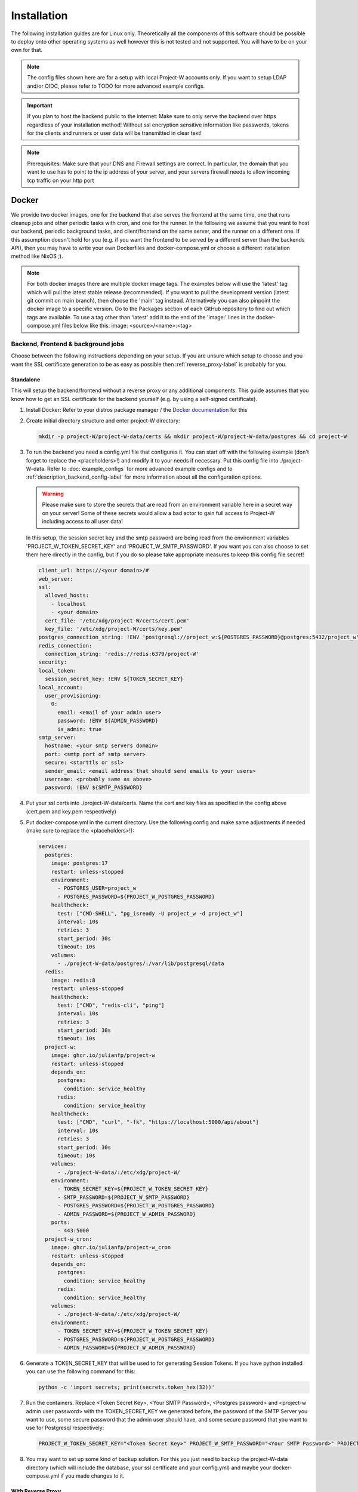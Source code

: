 Installation
============

The following installation guides are for Linux only. Theoretically all the components of this software should be possible to deploy onto other operating systems as well however this is not tested and not supported. You will have to be on your own for that.

.. note::
   The config files shown here are for a setup with local Project-W accounts only. If you want to setup LDAP and/or OIDC, please refer to TODO for more advanced example configs.

.. important::
   If you plan to host the backend public to the internet: Make sure to only serve the backend over https regardless of your installation method! Without ssl encryption sensitive information like passwords, tokens for the clients and runners or user data will be transmitted in clear text!

.. note::
   Prerequisites: Make sure that your DNS and Firewall settings are correct. In particular, the domain that you want to use has to point to the ip address of your server, and your servers firewall needs to allow incoming tcp traffic on your http port

Docker
------

We provide two docker images, one for the backend that also serves the frontend at the same time, one that runs cleanup jobs and other periodic tasks with cron, and one for the runner. In the following we assume that you want to host our backend, periodic background tasks, and client/frontend on the same server, and the runner on a different one. If this assumption doesn't hold for you (e.g. if you want the frontend to be served by a different server than the backends API), then you may have to write your own Dockerfiles and docker-compose.yml or choose a different installation method like NixOS ;).

.. note::
   For both docker images there are multiple docker image tags. The examples below will use the 'latest' tag which will pull the latest stable release (recommended). If you want to pull the development version (latest git commit on main branch), then choose the 'main' tag instead. Alternatively you can also pinpoint the docker image to a specific version. Go to the Packages section of each GitHub repository to find out which tags are available. To use a tag other than 'latest' add it to the end of the 'image:' lines in the docker-compose.yml files below like this: image: <source>/<name>:<tag>

.. _docker_backend_frontend-label:

Backend, Frontend & background jobs
````````````````````````````````````

Choose between the following instructions depending on your setup. If you are unsure which setup to choose and you want the SSL certificate generation to be as easy as possible then :ref:`reverse_proxy-label` is probably for you.

Standalone
''''''''''

This will setup the backend/frontend without a reverse proxy or any additional components. This guide assumes that you know how to get an SSL certificate for the backend yourself (e.g. by using a self-signed certificate).

1. Install Docker: Refer to your distros package manager / the `Docker documentation <https://docs.docker.com/engine/install/>`_ for this
2. Create initial directory structure and enter project-W directory:

   .. code-block:: console

      mkdir -p project-W/project-W-data/certs && mkdir project-W/project-W-data/postgres && cd project-W

3. To run the backend you need a config.yml file that configures it. You can start off with the following example (don't forget to replace the <placeholders>!) and modify it to your needs if necessary. Put this config file into ./project-W-data. Refer to :doc:`example_configs` for more advanced example configs and to :ref:`description_backend_config-label` for more information about all the configuration options.

   .. warning::
      Please make sure to store the secrets that are read from an environment variable here in a secret way on your server! Some of these secrets would allow a bad actor to gain full access to Project-W including access to all user data!

   In this setup, the session secret key and the smtp password are being read from the environment variables 'PROJECT_W_TOKEN_SECRET_KEY' and 'PROJECT_W_SMTP_PASSWORD'. If you want you can also choose to set them here directly in the config, but if you do so please take appropriate measures to keep this config file secret!

   .. code-block:: yaml

      client_url: https://<your domain>/#
      web_server:
      ssl:
        allowed_hosts:
          - localhost
          - <your domain>
        cert_file: '/etc/xdg/project-W/certs/cert.pem'
        key_file: '/etc/xdg/project-W/certs/key.pem'
      postgres_connection_string: !ENV 'postgresql://project_w:${POSTGRES_PASSWORD}@postgres:5432/project_w'
      redis_connection:
        connection_string: 'redis://redis:6379/project-W'
      security:
      local_token:
        session_secret_key: !ENV ${TOKEN_SECRET_KEY}
      local_account:
        user_provisioning:
          0:
            email: <email of your admin user>
            password: !ENV ${ADMIN_PASSWORD}
            is_admin: true
      smtp_server:
        hostname: <your smtp servers domain>
        port: <smtp port of smtp server>
        secure: <starttls or ssl>
        sender_email: <email address that should send emails to your users>
        username: <probably same as above>
        password: !ENV ${SMTP_PASSWORD}

4. Put your ssl certs into ./project-W-data/certs. Name the cert and key files as specified in the config above (cert.pem and key.pem respectively)
5. Put docker-compose.yml in the current directory. Use the following config and make same adjustments if needed (make sure to replace the <placeholders>!):

   .. code-block:: yaml

      services:
        postgres:
          image: postgres:17
          restart: unless-stopped
          environment:
            - POSTGRES_USER=project_w
            - POSTGRES_PASSWORD=${PROJECT_W_POSTGRES_PASSWORD}
          healthcheck:
            test: ["CMD-SHELL", "pg_isready -U project_w -d project_w"]
            interval: 10s
            retries: 3
            start_period: 30s
            timeout: 10s
          volumes:
            - ./project-W-data/postgres/:/var/lib/postgresql/data
        redis:
          image: redis:8
          restart: unless-stopped
          healthcheck:
            test: ["CMD", "redis-cli", "ping"]
            interval: 10s
            retries: 3
            start_period: 30s
            timeout: 10s
        project-w:
          image: ghcr.io/julianfp/project-w
          restart: unless-stopped
          depends_on:
            postgres:
              condition: service_healthy
            redis:
              condition: service_healthy
          healthcheck:
            test: ["CMD", "curl", "-fk", "https://localhost:5000/api/about"]
            interval: 10s
            retries: 3
            start_period: 30s
            timeout: 10s
          volumes:
            - ./project-W-data/:/etc/xdg/project-W/
          environment:
            - TOKEN_SECRET_KEY=${PROJECT_W_TOKEN_SECRET_KEY}
            - SMTP_PASSWORD=${PROJECT_W_SMTP_PASSWORD}
            - POSTGRES_PASSWORD=${PROJECT_W_POSTGRES_PASSWORD}
            - ADMIN_PASSWORD=${PROJECT_W_ADMIN_PASSWORD}
          ports:
            - 443:5000
        project-w_cron:
          image: ghcr.io/julianfp/project-w_cron
          restart: unless-stopped
          depends_on:
            postgres:
              condition: service_healthy
            redis:
              condition: service_healthy
          volumes:
            - ./project-W-data/:/etc/xdg/project-W/
          environment:
            - TOKEN_SECRET_KEY=${PROJECT_W_TOKEN_SECRET_KEY}
            - POSTGRES_PASSWORD=${PROJECT_W_POSTGRES_PASSWORD}
            - ADMIN_PASSWORD=${PROJECT_W_ADMIN_PASSWORD}

6. Generate a TOKEN_SECRET_KEY that will be used to for generating Session Tokens. If you have python installed you can use the following command for this:

   .. code-block:: console

      python -c 'import secrets; print(secrets.token_hex(32))'

7. Run the containers. Replace <Token Secret Key>, <Your SMTP Password>, <Postgres password> and <project-w admin user password> with the TOKEN_SECRET_KEY we generated before, the password of the SMTP Server you want to use, some secure password that the admin user should have, and some secure password that you want to use for Postgresql respectively:

   .. code-block:: console

      PROJECT_W_TOKEN_SECRET_KEY="<Token Secret Key>" PROJECT_W_SMTP_PASSWORD="<Your SMTP Password>" PROJECT_W_POSTGRES_PASSWORD="<Postgres password>" PROJECT_W_ADMIN_PASSWORD="<project-w admin user password>" docker compose up -d

8. You may want to set up some kind of backup solution. For this you just need to backup the project-W-data directory (which will include the database, your ssl certificate and your config.yml) and maybe your docker-compose.yml if you made changes to it.


.. _reverse_proxy-label:

With Reverse Proxy
''''''''''''''''''

Follow this guide if you want to run this behind a Reverse Proxy which automatically takes care of SSL. This setup will disable https on the backend itself but enable it on the reverse proxy. Please make sure that your users only access the Project-W backend through the reverse proxy in this setup, otherwise their traffic will be unencrypted leaving sensitive data, passwords and token open to attackers!

.. attention::
   This guide will make use of the caddy webserver because of it's automatic handling of https. If you choose to not use caddy as your reverse proxy though then please make sure that your reverse proxy is properly configured to handle the upload of large files. The backend can handle files of many GiB or even larger, limiting this in your reverse proxy will hinder the submission of jobs and present the user with possibly confusing error messages! We will not cover the configuration of the reverse proxy here, but for example if you use nginx you will want to set ``client_max_body_size 0;`` in your config.

1. Install Docker: Refer to your distros package manager / the `Docker documentation <https://docs.docker.com/engine/install/>`_ for this
2. Create initial directory structure and enter project-W directory:

   .. code-block:: console

      mkdir -p project-W/project-W-data && mkdir -p project-W/caddy-data/data && mkdir project-W/caddy-data/config && mkdir project-W/caddy-data/conf && cd project-W

3. Configure Caddy by creating the file called Caddyfile under caddy-data/conf/ with the following content. Please make sure that the DNS record of this domain points to the docker host and that all firewalls and NATs you may have in place are configured to allow traffic on ports 80 AND 443 to the docker host from the internet.

   .. code-block::

      <the domain under which the backend should be served>

      #configure hsts
      header Strict-Transport-Security "max-age=31536000; includeSubdomains; preload"
      #compression
      encode zstd gzip
      reverse_proxy project-w:5000

4. To run the backend you need a config.yml file that configures it. You can start off with the following example (don't forget to replace the <placeholders>!) and modify it to your needs if necessary. Put this config file into ./project-W-data. Refer to :doc:`example_configs` for more advanced example configs and to :ref:`description_backend_config-label` for more information about all the configuration options.

   .. warning::
      Please make sure to store the secrets that are read from an environment variable here in a secret way on your server! Some of these secrets would allow a bad actor to gain full access to Project-W including access to all user data!

   In this setup, the session secret key and the smtp password are being read from the environment variables 'PROJECT_W_TOKEN_SECRET_KEY' and 'PROJECT_W_SMTP_PASSWORD'. If you want you can also choose to set them here directly in the config, but if you do so please take appropriate measures to keep this config file secret!

   .. code-block:: yaml

      client_url: https://<your domain>/#
      web_server:
        allowed_hosts:
          - localhost
          - <your domain>
        reverse_proxy:
          trusted_proxies:
            - "172.16.0.0/12" #private ip range used by docker by default
        no_https: true
      postgres_connection_string: !ENV 'postgresql://project_w:${POSTGRES_PASSWORD}@postgres:5432/project_w'
      redis_connection:
        connection_string: 'redis://redis:6379/project-W'
      security:
      local_token:
        session_secret_key: !ENV ${TOKEN_SECRET_KEY}
      local_account:
        user_provisioning:
          0:
            email: <email of your admin user>
            password: !ENV ${ADMIN_PASSWORD}
            is_admin: true
      smtp_server:
        hostname: <your smtp servers domain>
        port: <smtp port of smtp server>
        secure: <starttls or ssl>
        sender_email: <email address that should send emails to your users>
        username: <probably same as above>
        password: !ENV ${SMTP_PASSWORD}

5. Put docker-compose.yml in the current directory. Use the following config and make same adjustments if needed (make sure to replace the <placeholders>!):

   .. code-block:: yaml

      services:
        postgres:
          image: postgres:17
          restart: unless-stopped
          environment:
            - POSTGRES_USER=project_w
            - POSTGRES_PASSWORD=${PROJECT_W_POSTGRES_PASSWORD}
          healthcheck:
            test: ["CMD-SHELL", "pg_isready -U project_w -d project_w"]
            interval: 10s
            retries: 3
            start_period: 30s
            timeout: 10s
          volumes:
            - ./project-W-data/postgres/:/var/lib/postgresql/data
        redis:
          image: redis:8
          restart: unless-stopped
          healthcheck:
            test: ["CMD", "redis-cli", "ping"]
            interval: 10s
            retries: 3
            start_period: 30s
            timeout: 10s
        project-w:
          image: ghcr.io/julianfp/project-w
          restart: unless-stopped
          depends_on:
            postgres:
              condition: service_healthy
            redis:
              condition: service_healthy
          healthcheck:
            test: ["CMD", "curl", "-fk", "http://localhost:5000/api/about"]
            interval: 10s
            retries: 3
            start_period: 30s
            timeout: 10s
          volumes:
            - ./project-W-data/:/etc/xdg/project-W/
          environment:
            - TOKEN_SECRET_KEY=${PROJECT_W_TOKEN_SECRET_KEY}
            - SMTP_PASSWORD=${PROJECT_W_SMTP_PASSWORD}
            - POSTGRES_PASSWORD=${PROJECT_W_POSTGRES_PASSWORD}
            - ADMIN_PASSWORD=${PROJECT_W_ADMIN_PASSWORD}
        project-w_cron:
          image: ghcr.io/julianfp/project-w_cron
          restart: unless-stopped
          depends_on:
            postgres:
              condition: service_healthy
            redis:
              condition: service_healthy
          volumes:
            - ./project-W-data/:/etc/xdg/project-W/
          environment:
            - TOKEN_SECRET_KEY=${PROJECT_W_TOKEN_SECRET_KEY}
            - POSTGRES_PASSWORD=${PROJECT_W_POSTGRES_PASSWORD}
            - ADMIN_PASSWORD=${PROJECT_W_ADMIN_PASSWORD}
        caddy:
          image: caddy:2
          restart: unless-stopped
          cap_add:
            - NET_ADMIN
          depends_on:
            project-w:
              condition: service_healthy
          volumes:
            - ./caddy-data/data:/data
            - ./caddy-data/config:/config
            - ./caddy-data/conf:/etc/caddy
          ports:
            - 80:80
            - 443:443
            - 443:443/udp

6. Generate a TOKEN_SECRET_KEY that will be used to for generating Session Tokens. If you have python installed you can use the following command for this:

   .. code-block:: console

      python -c 'import secrets; print(secrets.token_hex(32))'

7. Run the containers. Replace <Token Secret Key>, <Your SMTP Password>, <Postgres password> and <project-w admin user password> with the TOKEN_SECRET_KEY we generated before, the password of the SMTP Server you want to use, some secure password that the admin user should have, and some secure password that you want to use for Postgresql respectively:

   .. code-block:: console

      PROJECT_W_TOKEN_SECRET_KEY="<Token Secret Key>" PROJECT_W_SMTP_PASSWORD="<Your SMTP Password>" PROJECT_W_POSTGRES_PASSWORD="<Postgres password>" PROJECT_W_ADMIN_PASSWORD="<project-w admin user password>" docker compose up -d

8. You may want to set up some kind of backup solution. For this you just need to backup the project-W-data directory (which will include the database and your config.yml), the caddy-data directory (which will include your ssl certs, ocsp staples and so on) and maybe your docker-compose.yml if you made changes to it.

Runner
``````

The runner runs the whisper model and thus benefits greatly from running on a GPU, which we heavily recommend. This GPU should have at least 10GB of VRAM available, ideally a bit more. If you don't have a powerful enough GPU available though you can choose to also run it on CPU. Choose between the following instructions depending on your choice. Currently we have only instructions for NVIDIA GPUs using CUDA but it should also be possible to run this on an AMD GPU using ROCM (for this you are on your own though).

NVIDIA GPU
''''''''''

1. If you don't already have one then create an hugging face account, then using that account accept the conditions for the `pyannote/segmentation-3.0 <https://huggingface.co/pyannote/segmentation-3.0>`_ and `pyannote/speaker-diarization-3.1 <https://huggingface.co/pyannote/speaker-diarization-3.1>`_ models. Create a token with access permissions to these repositories (e.g. by just granting the 'Read access to contents of all public gated repos you can access' permission).

2. Install Docker: Refer to your distros package manager / the `Docker documentation <https://docs.docker.com/engine/install/>`_ for this

3. Install the NVIDIA container toolkit. Refer to the `NVIDIA toolkit documentation <https://docs.nvidia.com/datacenter/cloud-native/container-toolkit/latest/install-guide.html>`_ for this. Don't forget to restart your docker daemon afterwards.

4. Create initial directory structure and enter project-w directory:

   .. code-block:: console

      mkdir -p project-W/runner-config && mkdir project-W/runner-models && cd project-W

5. Like for the backend you also need a config.yml file for the runner. Prepare this file before following the installation steps below. You can use the following example as a base (don't forget to replace the <placeholder>!) and modify it to your needs if necessary. Put this file into ./runner-config. Refer to :ref:`description_runner_config-label` for more information about all the configuration options of the runner.

   .. warning::
      Please make sure to store the secrets that are read from an environment variable here in a secret way on your server! Some of these secrets would allow a bad actor to gain full access to Project-W including access to all user data!

   In this setup, the auth token and the hugging face token are read from the environment variable 'PROJECT_W_AUTH_TOKEN' and 'PROJECT_W_HF_TOKEN' respectively. If you want you can also choose to set it directly in the config, but if you do so please take appropriate measures to keep this config file secret!

   .. code-block:: yaml

      runner_attributes:
        name: "<name of your runner how it should be shown to your users>"
      backend_settings:
        url: https://<domain of your Project-W backend>
        auth_token: !ENV ${AUTH_TOKEN}
      whisper_settings:
        hf_token: !ENV ${HF_TOKEN}


6. Put docker-compose.yml in the current directory. Use the following config and make adjustments if needed

   .. code-block:: yaml

      services:
        runner:
          image: ghcr.io/julianfp/project-w_runner
          restart: unless-stopped
          volumes:
            - ./runner-config:/etc/xdg/project-W-runner/
            - ./runner-models:/root/.cache/project-W-runner/
          environment:
            - AUTH_TOKEN=${PROJECT_W_AUTH_TOKEN}
            - HF_TOKEN=${PROJECT_W_HF_TOKEN}
          deploy:
            resources:
              reservations:
                devices:
                  - driver: nvidia
                    count: 1
                    capabilities: [gpu]

   .. note::
      Alternatively if you have a system with multiple GPUs and you want to have more control over which GPU gets allocated to the Runner, you can replace 'count: 1' above with 'count: all' and then select the GPU in the config.yml using the 'whisper_settings.torch_device' option. See :ref:`description_runner_config-label`.

7. Create a new Runner and obtain its runner token. Refer to :doc:`connect_runner_backend` for how to do that.

8. Run the container. Replace <Runner Token> with the runner token you obtained from the backend in the previous step:

   .. code-block:: console

      PROJECT_W_AUTH_TOKEN="<obtained runner token>" PROJECT_W_HF_TOKEN="<your huggingface token>" docker compose up -d

9. You may want to back up the runners config file (in ./runner-config) and the docker-compose.yml file if you made any changes to them. The ./runner-models directory contains all the whisper models that the runner will fetch automatically. You don't need to backup this directory but you can keep this directory around, copy it to other machines and share it between runners so that the runner doesn't need to spend time fetching these models anymore and so that if you have multiple runners on the same machine the models don't take up storage space multiple times!

CPU
'''

1. If you don't already have one then create an hugging face account, then using that account accept the conditions for the `pyannote/segmentation-3.0 <https://huggingface.co/pyannote/segmentation-3.0>`_ and `pyannote/speaker-diarization-3.1 <https://huggingface.co/pyannote/speaker-diarization-3.1>`_ models. Create a token with access permissions to these repositories (e.g. by just granting the 'Read access to contents of all public gated repos you can access' permission).

2. Install Docker: Refer to your distros package manager / the `Docker documentation <https://docs.docker.com/engine/install/>`_ for this

3. Create initial directory structure and enter project-w directory:

   .. code-block:: console

      mkdir -p project-W/runner-config && mkdir project-W/runner-models && cd project-W

4. Like for the backend you also need a config.yml file for the runner. Prepare this file before following the installation steps below. You can use the following example as a base (don't forget to replace the <placeholder>!) and modify it to your needs if necessary. Put this file into ./runner-config. Refer to :ref:`description_runner_config-label` for more information about all the configuration options of the runner.

   .. warning::
      Please make sure to store the secrets that are read from an environment variable here in a secret way on your server! Some of these secrets would allow a bad actor to gain full access to Project-W including access to all user data!

   In this setup, the auth token and the hugging face token are read from the environment variable 'PROJECT_W_AUTH_TOKEN' and 'PROJECT_W_HF_TOKEN' respectively. If you want you can also choose to set it directly in the config, but if you do so please take appropriate measures to keep this config file secret!

   .. code-block:: yaml

      runner_attributes:
        name: "<name of your runner how it should be shown to your users>"
      backend_settings:
        url: https://<domain of your Project-W backend>
        auth_token: !ENV ${AUTH_TOKEN}
      whisper_settings:
        hf_token: !ENV ${HF_TOKEN}
        torch_device: cpu
        compute_type: int8
        batch_size: 4


5. Put docker-compose.yml in the current directory. Use the following config and make adjustments if needed

   .. code-block:: yaml

      services:
        runner:
          image: ghcr.io/julianfp/project-w_runner
          restart: unless-stopped
          volumes:
            - ./runner-config:/etc/xdg/project-W-runner/
            - ./runner-models:/root/.cache/project-W-runner/
          environment:
            - AUTH_TOKEN=${PROJECT_W_AUTH_TOKEN}
            - HF_TOKEN=${PROJECT_W_HF_TOKEN}

6. Create a new Runner and obtain its runner token. Refer to :doc:`connect_runner_backend` for how to do that.

7. Run the container. Replace <Runner Token> with the runner token you obtained from the backend in the previous step:

   .. code-block:: console

      PROJECT_W_AUTH_TOKEN="<obtained runner token>" PROJECT_W_HF_TOKEN="<your huggingface token>" docker compose up -d

8. You may want to back up the runners config file (in ./runner-config) and the docker-compose.yml file if you made any changes to them. The ./runner-models directory contains all the whisper models that the runner will fetch automatically. You don't need to backup this directory but you can keep this directory around, copy it to other machines and share it between runners so that the runner doesn't need to spend time fetching these models anymore and so that if you have multiple runners on the same machine the models don't take up storage space multiple times!

NixOS
-----

We provide NixOS flakes for the backend & frontend combination. Each of the flakes provide a development shell and a package, and the Project-W flake also provides a NixOS module that we will be using now. The runner package, dev shell and NixOS module are currently not functional because nixpkgs hasn't the required version of whisperx right now and updating it is not trivial.

Backend & Frontend
``````````````````

First you need to import our flake into your flake containing the NixOS config of your machine. For this add the following to your 'inputs' section of your flake.nix:

    .. code-block:: Nix

        inputs = {
          ...
          project-W = {
            url = "github:JulianFP/project-W";
            inputs.nixpkgs.follows = "nixpkgs";
          };
        };

Next you need to pass your inputs as an argument to your outputs, where you then can import the module:

    .. code-block:: Nix

        nixosConfiguration.<your machines hostname> = nixpkgs.lib.nixosSystem {
          ...
          modules = [
            inputs.project-W.nixosModules.default
            ...
          ];
        };

Now you can start using the module. It's options are available under ``services.project-W``. For a full list and description of options go to nix/module.nix in the project-W repository. Also the ``services.project-W.settings`` attribute set is just a copy of the options of the config file, so you can also refer to :ref:`description_backend_config-label` for this part. You can just use ``!ENV`` at the beginning of Nix strings as well, the module will take care that these are correctly translated into appropriate YAML. Use the ``services.project-W.envFile`` option to pass a path to a file that sets the required environment variables. You can use secret management systems like sops-nix for this to securely manage these secrets. Don't write sensitive information into the ``services.project-W.settings`` because then they would be world-readable in the nix store!

Please also make sure to setup a Postgresql and Redis server since that is out of scope of this NixOS module. Refer to the NixOS wiki for how to do that.

Runner
``````

As already mentioned the runner package and module are currently not working. Use the docker or manual installation method for the runner or make a PR to fix it.

.. _manual_installation-label:

Manual installation
-------------------

You can also run Project-W barebones. This can be a bit more difficult and the following steps will not be as detailed as the ones with Docker or NixOS. You will have to do stuff like configuring python virtual environments, setting up webservers or compiling the frontend yourself.

Backend, Frontend & background jobs
````````````````````````````````````

The frontend is written in Svelte and needs to be compiled into native Javascript. To do this you will need some build dependencies, however you can remove them after step 4. If you want you can even build it on a different machine and then just move the build directory to the server between step 4 and 5.

1. Install nodejs

2. Clone the frontend repository and enter it:

   .. code-block:: console

      git clone https://github.com/JulianFP/project-W-frontend.git & cd project-W-frontend

3. Install pnpm:

   .. code-block:: console

      npm install -g pnpm

4. Install all build dependencies:

   .. code-block:: console

      pnpm install

4. Build the frontend:

   .. code-block:: console

      pnpm build

You can find the result in the ./build directory. Now we will now setup the backend which will serve the static files inside this build directory together with the API. This way the frontend and the API are served from the same origin.

5. Install Python (3.11 or newer, I have tested 3.11 to 3.13) and pip

6. Clone this repository and enter it:

   .. code-block:: console

      git clone https://github.com/JulianFP/project-W.git & cd project-W

7. Install the package with pip:

   .. code-block:: console

      python -m pip install .

8. Spin up a Postgresql and Redis server (outside of the scope of this tutorial) and put the config.yml file of the backend either into /etc/xdg/project-W/ or ~/.config/project-W/. Alternatively you can also set a custom path to the config file using the `--custom_config_path` CLI option in the command below.

9. Run the backend server:

   .. code-block:: console

      project_W --root_static_files <path to the build directory of the frontend>

10. Run the background jobs once. This command should be executed at least once each day, so you probably want add a cron job or a systemd service + timer for it:

   .. code-block:: console

      project_W --run_periodic_tasks


Runner
``````

1. Install Python (3.11 or 3.12, I have mostly tested 3.12), pip, and ffmpeg.

2. Clone this repository and enter it:

   .. code-block:: bash

      git clone https://github.com/JulianFP/project-W-runner.git & cd project-W-runner

3. Install the package including the whisperx dependencies with pip:

   .. code-block:: bash

      python -m pip install .[not_dummy]

4. Put the config.yml file of the runner either into /etc/xdg/project-W-runner/ or ~/.config/project-W-runner/. Alternatively you can also set a custom path to the config file using the `--custom_config_path` CLI option in the command below.

5. Start up the runner:

   .. code-block:: bash

      project_W_runner

6. You may want to make sure that the runner will always restart itself even if it crashes. Currently this might happen in rare cases, so maybe write a script or a systemd service that will always automatically restart the runner in case of a crash.
